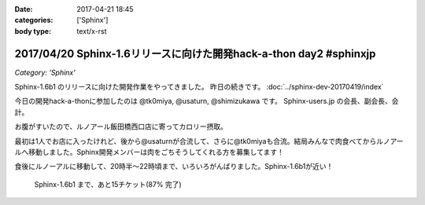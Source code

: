 :date: 2017-04-21 18:45
:categories: ['Sphinx']
:body type: text/x-rst

===================================================================
2017/04/20 Sphinx-1.6リリースに向けた開発hack-a-thon day2 #sphinxjp
===================================================================

*Category: 'Sphinx'*


Sphinx-1.6b1 のリリースに向けた開発作業をやってきました。
昨日の続きです。
:doc:`../sphinx-dev-20170419/index` 

今日の開発hack-a-thonに参加したのは @tk0miya, @usaturn, @shimizukawa です。
Sphinx-users.jp の会長、副会長、会計。

お腹がすいたので、ルノアール飯田橋西口店に寄ってカロリー摂取。

最初は1人でお店に入ったけれど、後から@usaturnが合流して、さらに@tk0miyaも合流。結局みんなで肉食べてからルノアールへ移動しました。Sphinx開発メンバーは肉をごちそうしてくれる方を募集してます！

.. raw:: html

   <blockquote class="twitter-tweet" data-lang="ja"><p lang="ja" dir="ltr">はー、Sphinxおいしいわー (@ くいしんぼ 飯田橋店 in 千代田区, 東京都) <a href="https://t.co/6IRKf4iVhr">https://t.co/6IRKf4iVhr</a> <a href="https://t.co/gtmQCQT6jW">pic.twitter.com/gtmQCQT6jW</a></p>&mdash; Takayuki Shimizukawa (@shimizukawa) <a href="https://twitter.com/shimizukawa/status/855009941538697216">2017年4月20日</a></blockquote>
   <script async src="//platform.twitter.com/widgets.js" charset="utf-8"></script>

   <blockquote class="twitter-tweet" data-lang="ja"><p lang="ja" dir="ltr"><a href="https://twitter.com/hashtag/sphinxjp?src=hash">#sphinxjp</a> 執筆活動の為の燃料補給 <a href="https://t.co/JITzHxwsjX">https://t.co/JITzHxwsjX</a></p>&mdash; うさたーん (@usaturn) <a href="https://twitter.com/usaturn/status/855009941051940864">2017年4月20日</a></blockquote>
   <script async src="//platform.twitter.com/widgets.js" charset="utf-8"></script>

   <blockquote class="twitter-tweet" data-lang="ja"><p lang="ja" dir="ltr">ハッカソンだよ！ (@ くいしんぼ 飯田橋店 in 千代田区, 東京都 w/ <a href="https://twitter.com/shimizukawa">@shimizukawa</a>) <a href="https://t.co/0xDxK0DsP4">https://t.co/0xDxK0DsP4</a> <a href="https://t.co/h6WG4KdwE0">pic.twitter.com/h6WG4KdwE0</a></p>&mdash; tk0miya (@tk0miya) <a href="https://twitter.com/tk0miya/status/855017139111170049">2017年4月20日</a></blockquote>
   <script async src="//platform.twitter.com/widgets.js" charset="utf-8"></script>


食後にルノーアルに移動して、20時半〜22時頃まで、いろいろがんばりました。Sphinx-1.6b1が近い！

.. figure:: sphinx16milestone.png
   :target: https://github.com/sphinx-doc/sphinx/milestone/23

   Sphinx-1.6b1 まで、あと15チケット(87% 完了)

